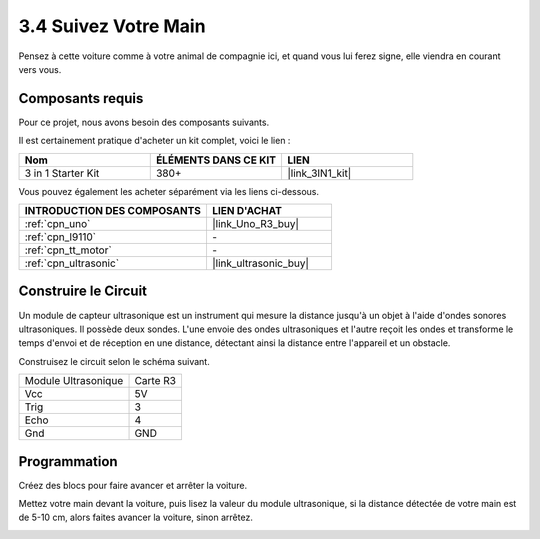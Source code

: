 .. _sh_follow1:

3.4 Suivez Votre Main
===========================

Pensez à cette voiture comme à votre animal de compagnie ici, et quand vous lui ferez signe, elle viendra en courant vers vous.

Composants requis
---------------------

Pour ce projet, nous avons besoin des composants suivants.

Il est certainement pratique d'acheter un kit complet, voici le lien :

.. list-table::
    :widths: 20 20 20
    :header-rows: 1

    *   - Nom	
        - ÉLÉMENTS DANS CE KIT
        - LIEN
    *   - 3 in 1 Starter Kit
        - 380+
        - |link_3IN1_kit|

Vous pouvez également les acheter séparément via les liens ci-dessous.

.. list-table::
    :widths: 30 20
    :header-rows: 1

    *   - INTRODUCTION DES COMPOSANTS
        - LIEN D'ACHAT

    *   - :ref:`cpn_uno`
        - |link_Uno_R3_buy|
    *   - :ref:`cpn_l9110` 
        - \-
    *   - :ref:`cpn_tt_motor`
        - \-
    *   - :ref:`cpn_ultrasonic`
        - |link_ultrasonic_buy|

Construire le Circuit
-----------------------

Un module de capteur ultrasonique est un instrument qui mesure la distance jusqu'à un objet à l'aide d'ondes sonores ultrasoniques.
Il possède deux sondes. L'une envoie des ondes ultrasoniques et l'autre reçoit les ondes et transforme le temps d'envoi et de réception en une distance, détectant ainsi la distance entre l'appareil et un obstacle.

Construisez le circuit selon le schéma suivant.

.. list-table:: 

    * - Module Ultrasonique
      - Carte R3
    * - Vcc
      - 5V
    * - Trig
      - 3
    * - Echo
      - 4
    * - Gnd
      - GND

.. image:: img/car_6.png
    :width: 800

Programmation
----------------

Créez des blocs pour faire avancer et arrêter la voiture.

.. image:: img/4_hand1.png

Mettez votre main devant la voiture, puis lisez la valeur du module ultrasonique, si la distance détectée de votre main est de 5-10 cm, alors faites avancer la voiture, sinon arrêtez.

.. image:: img/4_hand2.png

